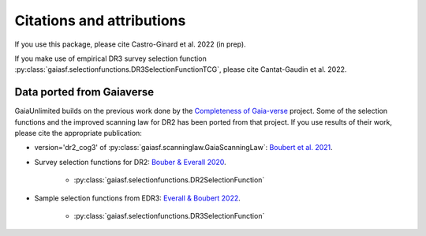
Citations and attributions
==========================

.. TODO: add links to the article
.. TODO: make use of __bibtex__

If you use this package, please cite Castro-Ginard et al. 2022 (in prep).

If you make use of empirical DR3 survey selection function
:py:class:`gaiasf.selectionfunctions.DR3SelectionFunctionTCG`,
please cite Cantat-Gaudin et al. 2022.


Data ported from Gaiaverse
------------------------------------------------

GaiaUnlimited builds on the previous work done by the `Completeness of Gaia-verse <https://www.gaiaverse.space>`_ project. Some of the selection functions and the improved scanning law for DR2 has been ported from that project. If you use results of their work, please cite the appropriate publication:

+ version='dr2_cog3' of :py:class:`gaiasf.scanninglaw.GaiaScanningLaw`:
  `Boubert et al. 2021 <https://ui.adsabs.harvard.edu/abs/2021MNRAS.501.2954B/abstract>`_.
+ Survey selection functions for DR2:
  `Bouber & Everall 2020 <https://ui.adsabs.harvard.edu/abs/2020MNRAS.497.4246B>`_.

    * :py:class:`gaiasf.selectionfunctions.DR2SelectionFunction`

+ Sample selection functions from EDR3:
  `Everall & Boubert 2022 <https://ui.adsabs.harvard.edu/abs/2022MNRAS.509.6205E>`_.

    * :py:class:`gaiasf.selectionfunctions.DR3SelectionFunction`
